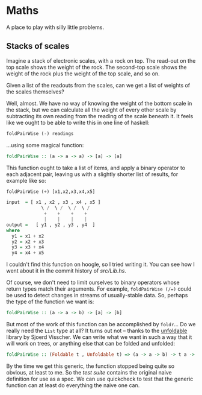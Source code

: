 * Maths

  A place to play with silly little problems.
** Stacks of scales

   Imagine a stack of electronic scales, with a rock on top. The
   read-out on the top scale shows the weight of the rock. The
   second-top scale shows the weight of the rock plus the weight of
   the top scale, and so on.

   Given a list of the readouts from the scales, can we get a list of
   weights of the scales themselves?

   Well, almost. We have no way of knowing the weight of the bottom
   scale in the stack, but we can calculate all the weight of every
   other scale by subtracting its own reading from the reading of the
   scale beneath it. It feels like we ought to be able to write this
   in one line of haskell:

   #+BEGIN_SRC haskell
     foldPairWise (-) readings
   #+END_SRC

   ...using some magical function:

   #+BEGIN_SRC haskell
     foldPairWise :: (a -> a -> a) -> [a] -> [a]
   #+END_SRC

   This function ought to take a list of items, and apply a binary
   operator to each adjacent pair, leaving us with a slightly shorter
   list of results, for example like so:

   #+BEGIN_SRC haskell
     foldPairWise (+) [x1,x2,x3,x4,x5]

     input  = [ x1 , x2 , x3 , x4 , x5 ]
                  \ /  \ /  \ /  \ /
                   +    +    +    +
                   |    |    |    |
     output =   [ y1 , y2 , y3 , y4  ]
     where
       y1 = x1 + x2
       y2 = x2 + x3
       y3 = x3 + x4
       y4 = x4 + x5
   #+END_SRC

   I couldn't find this function on hoogle, so I tried writing it. You
   can see how I went about it in the commit history of [[src/Lib.hs]].

   Of course, we don't need to limit ourselves to binary operators
   whose return types match their arguments. For example,
   ~foldPairWise (/=)~ could be used to detect changes in streams of
   usually-stable data. So, perhaps the type of the function we want is:

   #+BEGIN_SRC haskell
     foldPairWise :: (a -> a -> b) -> [a] -> [b]
   #+END_SRC

   But most of the work of this function can be accomplished by
   ~foldr~... Do we really need the ~List~ type at all? It turns out
   not -- thanks to the [[http://hackage.haskell.org/package/unfoldable-0.9.6/docs/Data-Unfoldable.html][unfoldable]] library by Sjoerd Visscher. We can
   write what we want in such a way that it will work on trees, or
   anything else that can be folded and unfolded:

   #+BEGIN_SRC haskell
     foldPairWise :: (Foldable t , Unfoldable t) => (a -> a -> b) -> t a -> t b
   #+END_SRC

   By the time we get this generic, the function stopped being quite
   so obvious, at least to me. So the [[test/Spec.hs][test suite]] contains the original
   naive definition for use as a spec. We can use quickcheck to test
   that the generic function can at least do everything the naive one
   can.
